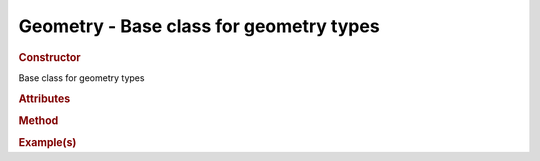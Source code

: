Geometry - Base class for geometry types
----------------------------------------

.. rubric:: Constructor

.. class:: Geometry()

    Base class for geometry types
    
.. rubric:: Attributes

.. rubric:: Method

.. rubric:: Example(s)